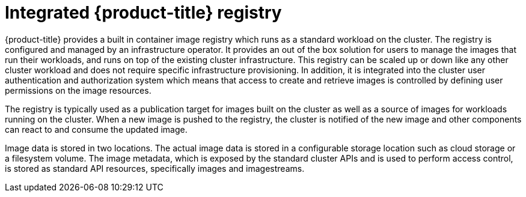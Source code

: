 // Module included in the following assemblies:
//
//* assembly/registry
//* registry/registry-options
//* registry/architecture-component-imageregistry

[id="registry-integrated-openshift-registry_{context}"]
= Integrated {product-title} registry

{product-title} provides a built in container image registry which runs as a
standard workload on the cluster. The registry is configured and managed by an
infrastructure operator. It provides an out of the box solution for users to
manage the images that run their workloads, and runs on top of the existing
cluster infrastructure. This registry can be scaled up or down like any other
cluster workload and does not require specific infrastructure provisioning. In
addition, it is integrated into the cluster user authentication and
authorization system which means that access to create and retrieve images is
controlled by defining user permissions on the image resources.

The registry is typically used as a publication target for images built on the
cluster as well as a source of images for workloads running on the cluster.
When a new image is pushed to the registry, the cluster is notified of the
new image and other components can react to and consume the updated image.

Image data is stored in two locations. The actual image data is stored in a
configurable storage location such as cloud storage or a filesystem volume. The
image metadata, which is exposed by the standard cluster APIs and is used to
perform access control, is stored as standard API resources, specifically images
and imagestreams.
